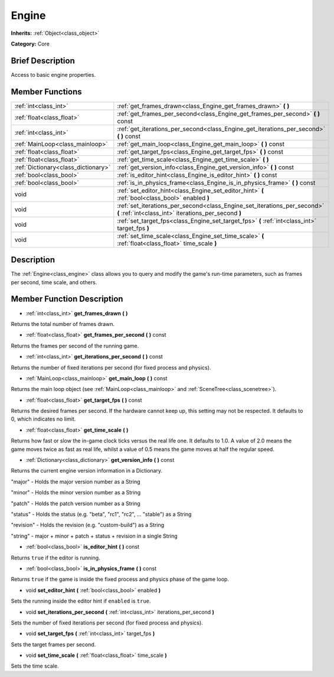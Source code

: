 .. Generated automatically by doc/tools/makerst.py in Godot's source tree.
.. DO NOT EDIT THIS FILE, but the Engine.xml source instead.
.. The source is found in doc/classes or modules/<name>/doc_classes.

.. _class_Engine:

Engine
======

**Inherits:** :ref:`Object<class_object>`

**Category:** Core

Brief Description
-----------------

Access to basic engine properties.

Member Functions
----------------

+--------------------------------------+------------------------------------------------------------------------------------------------------------------------------------+
| :ref:`int<class_int>`                | :ref:`get_frames_drawn<class_Engine_get_frames_drawn>`  **(** **)**                                                                |
+--------------------------------------+------------------------------------------------------------------------------------------------------------------------------------+
| :ref:`float<class_float>`            | :ref:`get_frames_per_second<class_Engine_get_frames_per_second>`  **(** **)** const                                                |
+--------------------------------------+------------------------------------------------------------------------------------------------------------------------------------+
| :ref:`int<class_int>`                | :ref:`get_iterations_per_second<class_Engine_get_iterations_per_second>`  **(** **)** const                                        |
+--------------------------------------+------------------------------------------------------------------------------------------------------------------------------------+
| :ref:`MainLoop<class_mainloop>`      | :ref:`get_main_loop<class_Engine_get_main_loop>`  **(** **)** const                                                                |
+--------------------------------------+------------------------------------------------------------------------------------------------------------------------------------+
| :ref:`float<class_float>`            | :ref:`get_target_fps<class_Engine_get_target_fps>`  **(** **)** const                                                              |
+--------------------------------------+------------------------------------------------------------------------------------------------------------------------------------+
| :ref:`float<class_float>`            | :ref:`get_time_scale<class_Engine_get_time_scale>`  **(** **)**                                                                    |
+--------------------------------------+------------------------------------------------------------------------------------------------------------------------------------+
| :ref:`Dictionary<class_dictionary>`  | :ref:`get_version_info<class_Engine_get_version_info>`  **(** **)** const                                                          |
+--------------------------------------+------------------------------------------------------------------------------------------------------------------------------------+
| :ref:`bool<class_bool>`              | :ref:`is_editor_hint<class_Engine_is_editor_hint>`  **(** **)** const                                                              |
+--------------------------------------+------------------------------------------------------------------------------------------------------------------------------------+
| :ref:`bool<class_bool>`              | :ref:`is_in_physics_frame<class_Engine_is_in_physics_frame>`  **(** **)** const                                                    |
+--------------------------------------+------------------------------------------------------------------------------------------------------------------------------------+
| void                                 | :ref:`set_editor_hint<class_Engine_set_editor_hint>`  **(** :ref:`bool<class_bool>` enabled  **)**                                 |
+--------------------------------------+------------------------------------------------------------------------------------------------------------------------------------+
| void                                 | :ref:`set_iterations_per_second<class_Engine_set_iterations_per_second>`  **(** :ref:`int<class_int>` iterations_per_second  **)** |
+--------------------------------------+------------------------------------------------------------------------------------------------------------------------------------+
| void                                 | :ref:`set_target_fps<class_Engine_set_target_fps>`  **(** :ref:`int<class_int>` target_fps  **)**                                  |
+--------------------------------------+------------------------------------------------------------------------------------------------------------------------------------+
| void                                 | :ref:`set_time_scale<class_Engine_set_time_scale>`  **(** :ref:`float<class_float>` time_scale  **)**                              |
+--------------------------------------+------------------------------------------------------------------------------------------------------------------------------------+

Description
-----------

The :ref:`Engine<class_engine>` class allows you to query and modify the game's run-time parameters, such as frames per second, time scale, and others.

Member Function Description
---------------------------

.. _class_Engine_get_frames_drawn:

- :ref:`int<class_int>`  **get_frames_drawn**  **(** **)**

Returns the total number of frames drawn.

.. _class_Engine_get_frames_per_second:

- :ref:`float<class_float>`  **get_frames_per_second**  **(** **)** const

Returns the frames per second of the running game.

.. _class_Engine_get_iterations_per_second:

- :ref:`int<class_int>`  **get_iterations_per_second**  **(** **)** const

Returns the number of fixed iterations per second (for fixed process and physics).

.. _class_Engine_get_main_loop:

- :ref:`MainLoop<class_mainloop>`  **get_main_loop**  **(** **)** const

Returns the main loop object (see :ref:`MainLoop<class_mainloop>` and :ref:`SceneTree<class_scenetree>`).

.. _class_Engine_get_target_fps:

- :ref:`float<class_float>`  **get_target_fps**  **(** **)** const

Returns the desired frames per second. If the hardware cannot keep up, this setting may not be respected. It defaults to 0, which indicates no limit.

.. _class_Engine_get_time_scale:

- :ref:`float<class_float>`  **get_time_scale**  **(** **)**

Returns how fast or slow the in-game clock ticks versus the real life one. It defaults to 1.0. A value of 2.0 means the game moves twice as fast as real life, whilst a value of 0.5 means the game moves at half the regular speed.

.. _class_Engine_get_version_info:

- :ref:`Dictionary<class_dictionary>`  **get_version_info**  **(** **)** const

Returns the current engine version information in a Dictionary.



"major"    - Holds the major version number as a String

"minor"    - Holds the minor version number as a String

"patch"    - Holds the patch version number as a String

"status"   - Holds the status (e.g. "beta", "rc1", "rc2", ... "stable") as a String

"revision" - Holds the revision (e.g. "custom-build") as a String

"string"   - major + minor + patch + status + revision in a single String

.. _class_Engine_is_editor_hint:

- :ref:`bool<class_bool>`  **is_editor_hint**  **(** **)** const

Returns ``true`` if the editor is running.

.. _class_Engine_is_in_physics_frame:

- :ref:`bool<class_bool>`  **is_in_physics_frame**  **(** **)** const

Returns ``true`` if the game is inside the fixed process and physics phase of the game loop.

.. _class_Engine_set_editor_hint:

- void  **set_editor_hint**  **(** :ref:`bool<class_bool>` enabled  **)**

Sets the running inside the editor hint if ``enabled`` is ``true``.

.. _class_Engine_set_iterations_per_second:

- void  **set_iterations_per_second**  **(** :ref:`int<class_int>` iterations_per_second  **)**

Sets the number of fixed iterations per second (for fixed process and physics).

.. _class_Engine_set_target_fps:

- void  **set_target_fps**  **(** :ref:`int<class_int>` target_fps  **)**

Sets the target frames per second.

.. _class_Engine_set_time_scale:

- void  **set_time_scale**  **(** :ref:`float<class_float>` time_scale  **)**

Sets the time scale.


